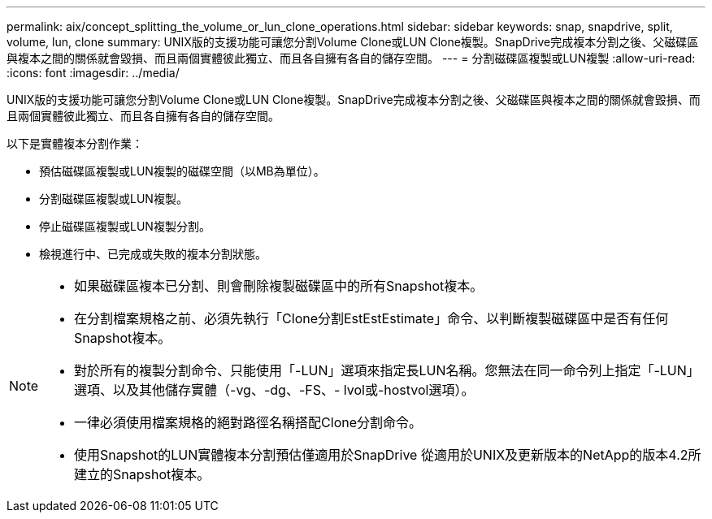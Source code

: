 ---
permalink: aix/concept_splitting_the_volume_or_lun_clone_operations.html 
sidebar: sidebar 
keywords: snap, snapdrive, split, volume, lun, clone 
summary: UNIX版的支援功能可讓您分割Volume Clone或LUN Clone複製。SnapDrive完成複本分割之後、父磁碟區與複本之間的關係就會毀損、而且兩個實體彼此獨立、而且各自擁有各自的儲存空間。 
---
= 分割磁碟區複製或LUN複製
:allow-uri-read: 
:icons: font
:imagesdir: ../media/


[role="lead"]
UNIX版的支援功能可讓您分割Volume Clone或LUN Clone複製。SnapDrive完成複本分割之後、父磁碟區與複本之間的關係就會毀損、而且兩個實體彼此獨立、而且各自擁有各自的儲存空間。

以下是實體複本分割作業：

* 預估磁碟區複製或LUN複製的磁碟空間（以MB為單位）。
* 分割磁碟區複製或LUN複製。
* 停止磁碟區複製或LUN複製分割。
* 檢視進行中、已完成或失敗的複本分割狀態。


[NOTE]
====
* 如果磁碟區複本已分割、則會刪除複製磁碟區中的所有Snapshot複本。
* 在分割檔案規格之前、必須先執行「Clone分割EstEstEstimate」命令、以判斷複製磁碟區中是否有任何Snapshot複本。
* 對於所有的複製分割命令、只能使用「-LUN」選項來指定長LUN名稱。您無法在同一命令列上指定「-LUN」選項、以及其他儲存實體（-vg、-dg、-FS、- lvol或-hostvol選項）。
* 一律必須使用檔案規格的絕對路徑名稱搭配Clone分割命令。
* 使用Snapshot的LUN實體複本分割預估僅適用於SnapDrive 從適用於UNIX及更新版本的NetApp的版本4.2所建立的Snapshot複本。


====